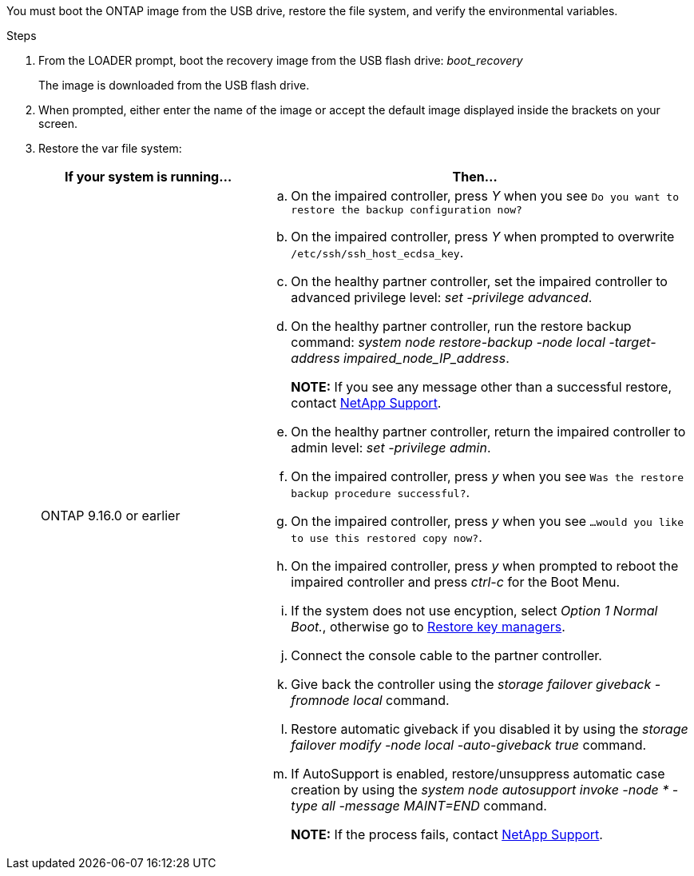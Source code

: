 You must boot the ONTAP image from the USB drive, restore the file system, and verify the environmental variables.

.Steps

. From the LOADER prompt, boot the recovery image from the USB flash drive: _boot_recovery_
+
The image is downloaded from the USB flash drive.

. When prompted, either enter the name of the image or accept the default image displayed inside the brackets on your screen.
. Restore the var file system:
+

[options="header" cols="1,2"]

|===
| If your system is running...| Then...
 
a|
ONTAP 9.16.0 or earlier
a|
.. On the impaired controller, press _Y_ when you see `Do you want to restore the backup configuration now?` 

.. On the impaired controller, press _Y_ when prompted to overwrite `/etc/ssh/ssh_host_ecdsa_key`. 

.. On the healthy partner controller, set the impaired controller to advanced privilege level: _set -privilege advanced_.

.. On the healthy partner controller, run the restore backup command: _system node restore-backup -node local -target-address impaired_node_IP_address_.

+
*NOTE:*  If you see any message other than a successful restore, contact https://support.netapp.com[NetApp Support].

.. On the healthy partner controller, return the impaired controller to admin level: _set -privilege admin_.

.. On the impaired controller, press _y_ when you see `Was the restore backup procedure successful?`.

.. On the impaired controller, press _y_ when you see `...would you like to use this restored copy now?`. 

.. On the impaired controller, press _y_ when prompted to reboot the impaired controller and press _ctrl-c_ for the Boot Menu.

.. If the system does not use encyption, select _Option 1 Normal Boot._, otherwise go to link:bootmedia-encryption-restore.html[Restore key managers].

.. Connect the console cable to the partner controller.

.. Give back the controller using the _storage failover giveback -fromnode local_ command.

.. Restore automatic giveback if you disabled it by using the _storage failover modify -node local -auto-giveback true_ command.

.. If AutoSupport is enabled, restore/unsuppress automatic case creation by using the _system node autosupport invoke -node * -type all -message MAINT=END_ command.
+
*NOTE:* If the process fails, contact https://support.netapp.com[NetApp Support].
+
// 
a|
// ONTAP 9.16.1 or later
// a| 
// .. On the impaired controller, press _y_ when prompted to restore the backup configuration. 
// +
// After restore procedure is successful, this message will be seen on the console - `syncflash_partner: Restore from partner complete`.
// 
// .. On the impaired controller, press _y_ when prompted to confirm if the restore backup was successful.
// .. On the impaired controller, press _y_ when prompted to use the restored configuration.
// .. On the impaired controller, press _y_ when prompted to reboot the node.

// .. On the impaired controller, press _y_ when prompted to reboot the impaired controller and press _ctrl-c_ for the Boot Menu.

// .. If the system does not use encyption, select _Option 1 Normal Boot._, otherwise go to link:bootmedia-encryption-restore.html[Restore key managers].

// .. Connect the console cable to the partner controller.

// .. Give back the controller using the _storage failover giveback -fromnode local_ command.

// .. Restore automatic giveback if you disabled it by using the _storage failover modify -node local -auto-giveback true_ command.

// .. If AutoSupport is enabled, restore/unsuppress automatic case creation by using the _system node autosupport invoke -node * -type all -message MAINT=END_ command.
// +
// *NOTE:* If the process fails, contact https://support.netapp.com[NetApp Support].
// +
|===
